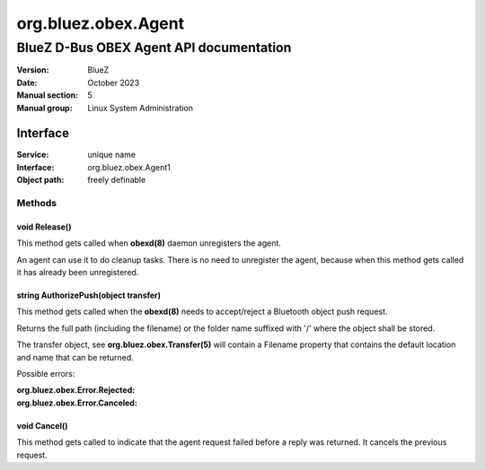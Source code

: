 ====================
org.bluez.obex.Agent
====================

----------------------------------------
BlueZ D-Bus OBEX Agent API documentation
----------------------------------------

:Version: BlueZ
:Date: October 2023
:Manual section: 5
:Manual group: Linux System Administration

Interface
=========

:Service:	unique name
:Interface:	org.bluez.obex.Agent1
:Object path:	freely definable

Methods
-------

void Release()
``````````````

This method gets called when **obexd(8)** daemon unregisters the agent.

An agent can use it to do cleanup tasks. There is no need to unregister the
agent, because when this method gets called it has already been unregistered.

string AuthorizePush(object transfer)
`````````````````````````````````````

This method gets called when the **obexd(8)** needs to accept/reject a Bluetooth
object push request.

Returns the full path (including the filename) or the folder name suffixed with
'/' where the object shall be stored.

The transfer object, see **org.bluez.obex.Transfer(5)** will contain a Filename
property that contains the default location and name that can be returned.

Possible errors:

:org.bluez.obex.Error.Rejected:
:org.bluez.obex.Error.Canceled:

void Cancel()
`````````````

This method gets called to indicate that the agent request failed before a reply
was returned. It cancels the previous request.

